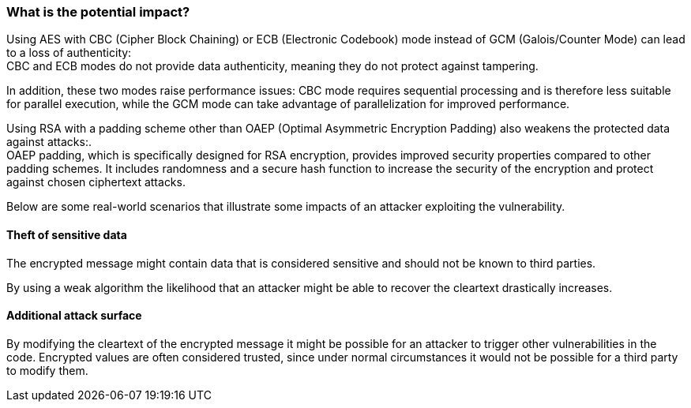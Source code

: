 === What is the potential impact?

Using AES with CBC (Cipher Block Chaining) or ECB (Electronic Codebook) mode
instead of GCM (Galois/Counter Mode) can lead to a loss of authenticity: +
CBC and ECB modes do not provide data authenticity, meaning they do not protect
against tampering.

In addition, these two modes raise performance issues: CBC mode requires
sequential processing and is therefore less suitable for parallel execution,
while the GCM mode can take advantage of parallelization for improved
performance.

Using RSA with a padding scheme other than OAEP (Optimal Asymmetric Encryption
Padding) also weakens the protected data against attacks:. +
OAEP padding, which is specifically designed for RSA encryption, provides
improved security properties compared to other padding schemes. It includes
randomness and a secure hash function to increase the security of the
encryption and protect against chosen ciphertext attacks.

Below are some real-world scenarios that illustrate some impacts of an attacker
exploiting the vulnerability.

==== Theft of sensitive data

The encrypted message might contain data that is considered sensitive and
should not be known to third parties.

By using a weak algorithm the likelihood that an attacker might be able to
recover the cleartext drastically increases.

==== Additional attack surface

By modifying the cleartext of the encrypted message it might be possible for an
attacker to trigger other vulnerabilities in the code. Encrypted values are
often considered trusted, since under normal circumstances it would not be
possible for a third party to modify them.
